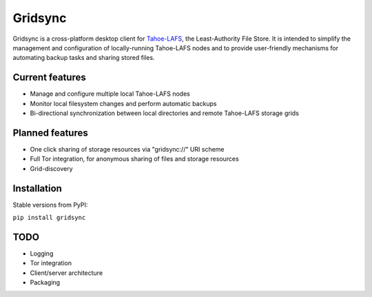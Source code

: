 ========
Gridsync
========

Gridsync is a cross-platform desktop client for `Tahoe-LAFS`_, the Least-Authority File Store. It is intended to simplify the management and configuration of locally-running Tahoe-LAFS nodes and to provide user-friendly mechanisms for automating backup tasks and sharing stored files.

.. _Tahoe-LAFS: https://tahoe-lafs.org

Current features
----------------

* Manage and configure multiple local Tahoe-LAFS nodes
* Monitor local filesystem changes and perform automatic backups
* Bi-directional synchronization between local directories and remote Tahoe-LAFS storage grids


Planned features
----------------

* One click sharing of storage resources via "gridsync://" URI scheme
* Full Tor integration, for anonymous sharing of files and storage resources
* Grid-discovery


Installation
------------

Stable versions from PyPI:

``pip install gridsync``



TODO
----

* Logging
* Tor integration
* Client/server architecture
* Packaging

